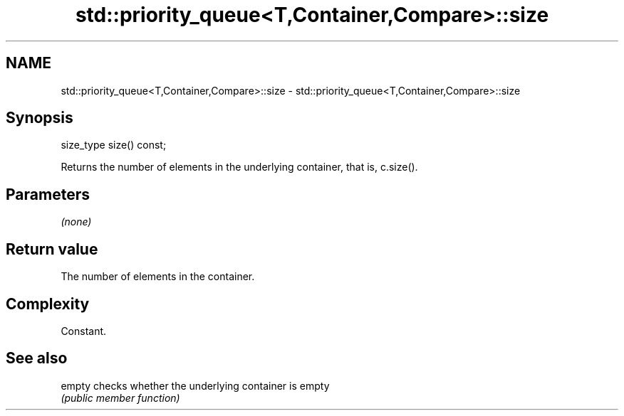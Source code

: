.TH std::priority_queue<T,Container,Compare>::size 3 "2019.08.27" "http://cppreference.com" "C++ Standard Libary"
.SH NAME
std::priority_queue<T,Container,Compare>::size \- std::priority_queue<T,Container,Compare>::size

.SH Synopsis
   size_type size() const;

   Returns the number of elements in the underlying container, that is, c.size().

.SH Parameters

   \fI(none)\fP

.SH Return value

   The number of elements in the container.

.SH Complexity

   Constant.

.SH See also

   empty checks whether the underlying container is empty
         \fI(public member function)\fP

